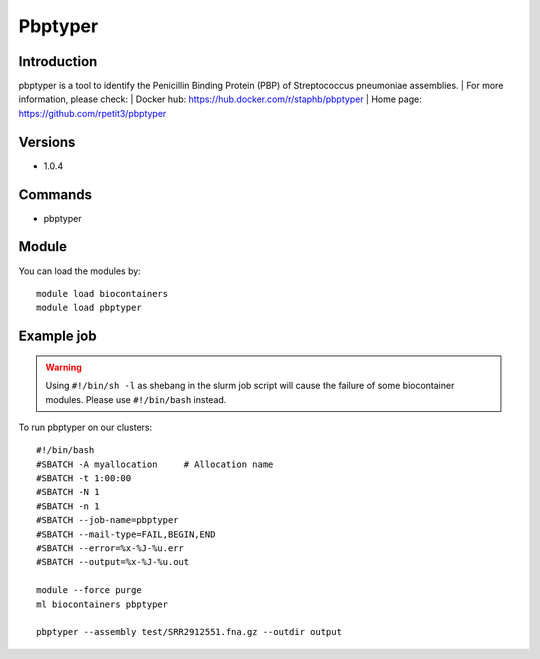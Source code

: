 .. _backbone-label:

Pbptyper
==============================

Introduction
~~~~~~~~
pbptyper is a tool to identify the Penicillin Binding Protein (PBP) of Streptococcus pneumoniae assemblies.
| For more information, please check:
| Docker hub: https://hub.docker.com/r/staphb/pbptyper 
| Home page: https://github.com/rpetit3/pbptyper

Versions
~~~~~~~~
- 1.0.4

Commands
~~~~~~~
- pbptyper

Module
~~~~~~~~
You can load the modules by::

    module load biocontainers
    module load pbptyper

Example job
~~~~~
.. warning::
    Using ``#!/bin/sh -l`` as shebang in the slurm job script will cause the failure of some biocontainer modules. Please use ``#!/bin/bash`` instead.

To run pbptyper on our clusters::

    #!/bin/bash
    #SBATCH -A myallocation     # Allocation name
    #SBATCH -t 1:00:00
    #SBATCH -N 1
    #SBATCH -n 1
    #SBATCH --job-name=pbptyper
    #SBATCH --mail-type=FAIL,BEGIN,END
    #SBATCH --error=%x-%J-%u.err
    #SBATCH --output=%x-%J-%u.out

    module --force purge
    ml biocontainers pbptyper

    pbptyper --assembly test/SRR2912551.fna.gz --outdir output

